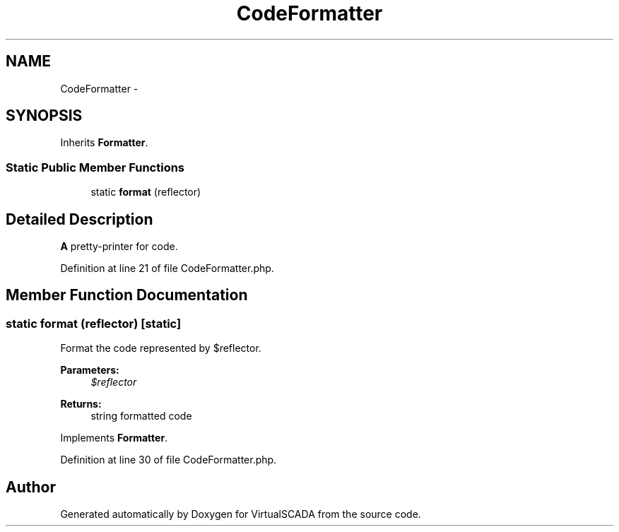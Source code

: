 .TH "CodeFormatter" 3 "Tue Apr 14 2015" "Version 1.0" "VirtualSCADA" \" -*- nroff -*-
.ad l
.nh
.SH NAME
CodeFormatter \- 
.SH SYNOPSIS
.br
.PP
.PP
Inherits \fBFormatter\fP\&.
.SS "Static Public Member Functions"

.in +1c
.ti -1c
.RI "static \fBformat\fP (\\Reflector $reflector)"
.br
.in -1c
.SH "Detailed Description"
.PP 
\fBA\fP pretty-printer for code\&. 
.PP
Definition at line 21 of file CodeFormatter\&.php\&.
.SH "Member Function Documentation"
.PP 
.SS "static format (\\Reflector $reflector)\fC [static]\fP"
Format the code represented by $reflector\&.
.PP
\fBParameters:\fP
.RS 4
\fI$reflector\fP 
.RE
.PP
\fBReturns:\fP
.RS 4
string formatted code 
.RE
.PP

.PP
Implements \fBFormatter\fP\&.
.PP
Definition at line 30 of file CodeFormatter\&.php\&.

.SH "Author"
.PP 
Generated automatically by Doxygen for VirtualSCADA from the source code\&.
